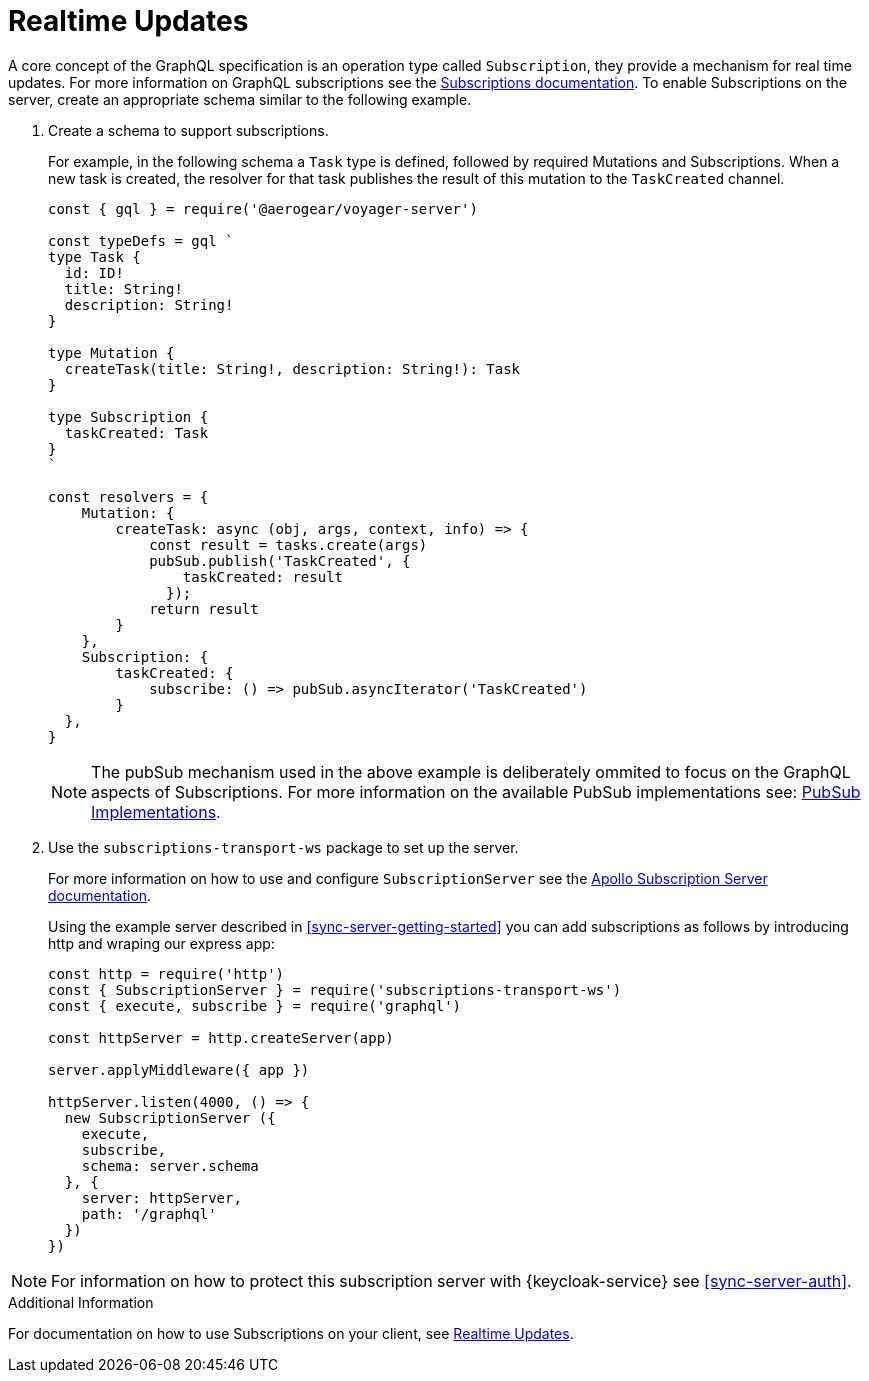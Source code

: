 = Realtime Updates

A core concept of the GraphQL specification is an operation type called `Subscription`, they provide a mechanism for real time updates.
For more information on GraphQL subscriptions  see the link:https://www.apollographql.com/docs/apollo-server/features/subscriptions.html[Subscriptions documentation]. 
To enable Subscriptions on the server, create an appropriate schema similar to the following example. 


. Create a schema to support subscriptions.
+
For example, in the following schema a `Task` type is defined, followed by required Mutations and Subscriptions.
When a new task is created, the resolver for that task publishes the result of this mutation to the `TaskCreated` channel.
+
[source,javascript]
----
const { gql } = require('@aerogear/voyager-server')

const typeDefs = gql `
type Task {
  id: ID!
  title: String!
  description: String!
}

type Mutation {
  createTask(title: String!, description: String!): Task
}

type Subscription {
  taskCreated: Task
}
`

const resolvers = {
    Mutation: {
        createTask: async (obj, args, context, info) => {
            const result = tasks.create(args)
            pubSub.publish('TaskCreated', {
                taskCreated: result
              });
            return result
        }
    },
    Subscription: {
        taskCreated: {
            subscribe: () => pubSub.asyncIterator('TaskCreated')
        }
  },
}
----
+
NOTE: The pubSub mechanism used in the above example is deliberately ommited to focus on the GraphQL aspects of
Subscriptions. For more information on the available PubSub implementations see: link:https://www.apollographql.com/docs/apollo-server/features/subscriptions.html#PubSub-Implementations[PubSub Implementations].

. Use the `subscriptions-transport-ws` package to set up the server.
+
For more information on how to use and configure `SubscriptionServer` see the link:https://www.apollographql.com/docs/graphql-subscriptions/setup.html#subscription-server[Apollo Subscription Server documentation].
+
Using the example server described in xref:sync-server-getting-started[] you can add subscriptions as follows by introducing http and wraping our express app:
+
[source,javascript]
----
const http = require('http')
const { SubscriptionServer } = require('subscriptions-transport-ws')
const { execute, subscribe } = require('graphql')

const httpServer = http.createServer(app)

server.applyMiddleware({ app })

httpServer.listen(4000, () => {
  new SubscriptionServer ({
    execute,
    subscribe,
    schema: server.schema
  }, {
    server: httpServer,
    path: '/graphql'
  })
})

----

NOTE: For information on how to protect this subscription server with {keycloak-service} see xref:sync-server-auth[].


.Additional Information

For documentation on how to use Subscriptions on your client, see xref:sync-js-client-realtime-updates[Realtime Updates].

